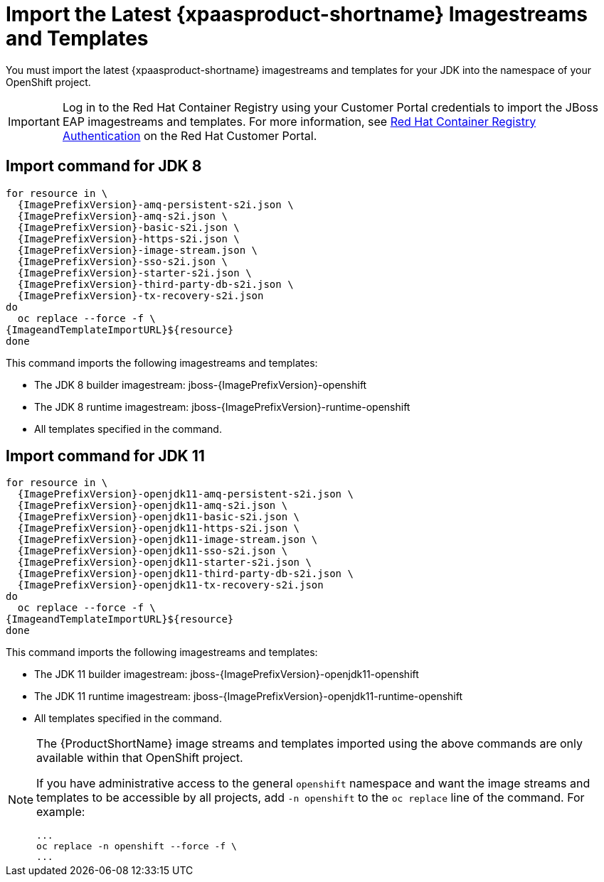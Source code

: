 
[[import_imagestreams_templates]]
= Import the Latest {xpaasproduct-shortname} Imagestreams and Templates

You must import the latest {xpaasproduct-shortname} imagestreams and templates for your JDK into the namespace of your OpenShift project.

[IMPORTANT]
====
Log in to the Red Hat Container Registry using your Customer Portal credentials to import the JBoss EAP imagestreams and templates. For more information, see link:https://access.redhat.com/RegistryAuthentication[Red Hat Container Registry Authentication] on the Red Hat Customer Portal.
====

== Import command for JDK 8
[options="nowrap",subs="+attributes"]
----
for resource in \
  {ImagePrefixVersion}-amq-persistent-s2i.json \
  {ImagePrefixVersion}-amq-s2i.json \
  {ImagePrefixVersion}-basic-s2i.json \
  {ImagePrefixVersion}-https-s2i.json \
  {ImagePrefixVersion}-image-stream.json \
  {ImagePrefixVersion}-sso-s2i.json \
  {ImagePrefixVersion}-starter-s2i.json \
  {ImagePrefixVersion}-third-party-db-s2i.json \
  {ImagePrefixVersion}-tx-recovery-s2i.json
do
  oc replace --force -f \
{ImageandTemplateImportURL}${resource}
done
----
This command imports the following imagestreams and templates:

* The JDK 8 builder imagestream: jboss-{ImagePrefixVersion}-openshift
* The JDK 8 runtime imagestream: jboss-{ImagePrefixVersion}-runtime-openshift
* All templates specified in the command.

== Import command for JDK 11
[options="nowrap",subs="+attributes"]
----
for resource in \
  {ImagePrefixVersion}-openjdk11-amq-persistent-s2i.json \
  {ImagePrefixVersion}-openjdk11-amq-s2i.json \
  {ImagePrefixVersion}-openjdk11-basic-s2i.json \
  {ImagePrefixVersion}-openjdk11-https-s2i.json \
  {ImagePrefixVersion}-openjdk11-image-stream.json \
  {ImagePrefixVersion}-openjdk11-sso-s2i.json \
  {ImagePrefixVersion}-openjdk11-starter-s2i.json \
  {ImagePrefixVersion}-openjdk11-third-party-db-s2i.json \
  {ImagePrefixVersion}-openjdk11-tx-recovery-s2i.json
do
  oc replace --force -f \
{ImageandTemplateImportURL}${resource}
done
----
This command imports the following imagestreams and templates:

* The JDK 11 builder imagestream: jboss-{ImagePrefixVersion}-openjdk11-openshift
* The JDK 11 runtime imagestream: jboss-{ImagePrefixVersion}-openjdk11-runtime-openshift
* All templates specified in the command.

[NOTE]
====
The {ProductShortName} image streams and templates imported using the above commands are only available within that OpenShift project.

If you have administrative access to the general `openshift` namespace and want the image streams and templates to be accessible by all projects, add `-n openshift` to the `oc replace` line of the command. For example:

[options="nowrap"]
----
...
oc replace -n openshift --force -f \
...
----
====
